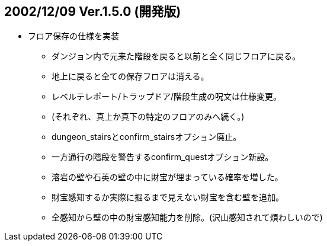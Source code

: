 :lang: ja
:doctype: article

## 2002/12/09 Ver.1.5.0 (開発版)

* フロア保存の仕様を実装
** ダンジョン内で元来た階段を戻ると以前と全く同じフロアに戻る。
** 地上に戻ると全ての保存フロアは消える。
** レベルテレポート/トラップドア/階段生成の呪文は仕様変更。
** (それぞれ、真上か真下の特定のフロアのみへ続く。)
** dungeon_stairsとconfirm_stairsオプション廃止。
** 一方通行の階段を警告するconfirm_questオプション新設。
** 溶岩の壁や石英の壁の中に財宝が埋まっている確率を増した。
** 財宝感知するか実際に掘るまで見えない財宝を含む壁を追加。
** 全感知から壁の中の財宝感知能力を削除。(沢山感知されて煩わしいので)

